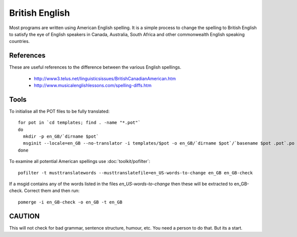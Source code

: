 
.. _../pages/guide/british_english#british_english:

British English
***************

Most programs are written using American English spelling.  It is a simple
process to change the spelling to British English to satisfy the eye of English
speakers in Canada, Australia, South Africa and other commonwealth English
speaking countries.

.. _../pages/guide/british_english#references:

References
==========

These are useful references to the difference between the various English
spellings.

  * http://www3.telus.net/linguisticsissues/BritishCanadianAmerican.htm
  * http://www.musicalenglishlessons.com/spelling-diffs.htm

.. _../pages/guide/british_english#tools:

Tools
=====

To initialise all the POT files to be fully translated:

::

    for pot in `cd templates; find . -name "*.pot"`
    do 
      mkdir -p en_GB/`dirname $pot`
      msginit --locale=en_GB --no-translator -i templates/$pot -o en_GB/`dirname $pot`/`basename $pot .pot`.po
    done 

To examine all potential American spellings use :doc:`toolkit/pofilter`:

::

    pofilter -t musttranslatewords --musttranslatefile=en_US-words-to-change en_GB en_GB-check

If a msgid contains any of the words listed in the files *en_US-words-to-change* then these will be extracted to en_GB-check. 
Correct them and then run:

::

    pomerge -i en_GB-check -o en_GB -t en_GB

.. _../pages/guide/british_english#caution:

CAUTION
=======

This will not check for bad grammar, sentence structure, humour, etc.  You need
a person to do that. But its a start.